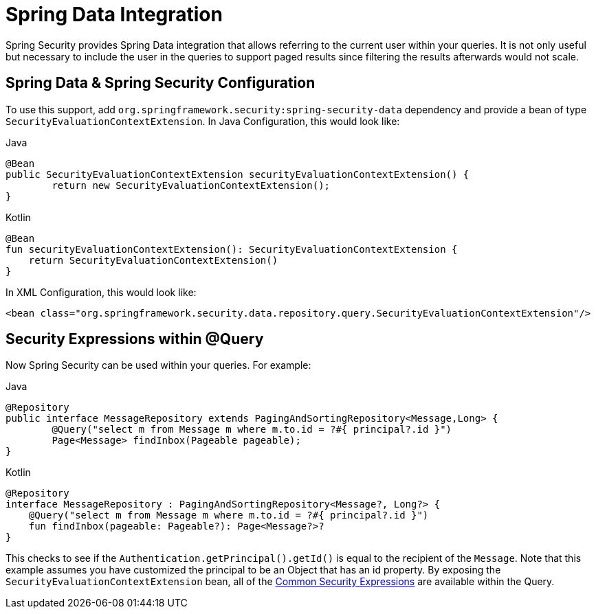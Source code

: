 [[data]]
= Spring Data Integration

Spring Security provides Spring Data integration that allows referring to the current user within your queries.
It is not only useful but necessary to include the user in the queries to support paged results since filtering the results afterwards would not scale.

[[data-configuration]]
== Spring Data & Spring Security Configuration

To use this support, add `org.springframework.security:spring-security-data` dependency and provide a bean of type `SecurityEvaluationContextExtension`.
In Java Configuration, this would look like:

====
.Java
[source,java,role="primary"]
----
@Bean
public SecurityEvaluationContextExtension securityEvaluationContextExtension() {
	return new SecurityEvaluationContextExtension();
}
----

.Kotlin
[source,kotlin,role="secondary"]
----
@Bean
fun securityEvaluationContextExtension(): SecurityEvaluationContextExtension {
    return SecurityEvaluationContextExtension()
}
----
====

In XML Configuration, this would look like:

[source,xml]
----
<bean class="org.springframework.security.data.repository.query.SecurityEvaluationContextExtension"/>
----

[[data-query]]
== Security Expressions within @Query

Now Spring Security can be used within your queries.
For example:

====
.Java
[source,java,role="primary"]
----
@Repository
public interface MessageRepository extends PagingAndSortingRepository<Message,Long> {
	@Query("select m from Message m where m.to.id = ?#{ principal?.id }")
	Page<Message> findInbox(Pageable pageable);
}
----

.Kotlin
[source,kotlin,role="secondary"]
----
@Repository
interface MessageRepository : PagingAndSortingRepository<Message?, Long?> {
    @Query("select m from Message m where m.to.id = ?#{ principal?.id }")
    fun findInbox(pageable: Pageable?): Page<Message?>?
}
----
====

This checks to see if the `Authentication.getPrincipal().getId()` is equal to the recipient of the `Message`.
Note that this example assumes you have customized the principal to be an Object that has an id property.
By exposing the `SecurityEvaluationContextExtension` bean, all of the <<common-expressions,Common Security Expressions>> are available within the Query.
